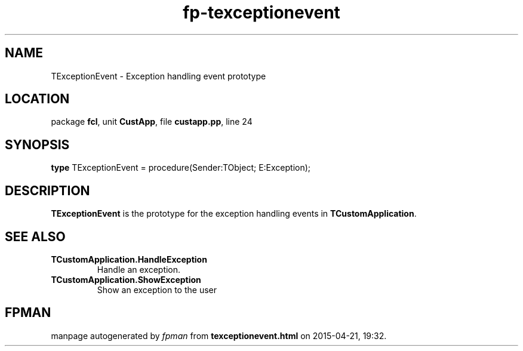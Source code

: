 .\" file autogenerated by fpman
.TH "fp-texceptionevent" 3 "2014-03-14" "fpman" "Free Pascal Programmer's Manual"
.SH NAME
TExceptionEvent - Exception handling event prototype
.SH LOCATION
package \fBfcl\fR, unit \fBCustApp\fR, file \fBcustapp.pp\fR, line 24
.SH SYNOPSIS
\fBtype\fR TExceptionEvent = procedure(Sender:TObject; E:Exception);
.SH DESCRIPTION
\fBTExceptionEvent\fR is the prototype for the exception handling events in \fBTCustomApplication\fR.


.SH SEE ALSO
.TP
.B TCustomApplication.HandleException
Handle an exception.
.TP
.B TCustomApplication.ShowException
Show an exception to the user

.SH FPMAN
manpage autogenerated by \fIfpman\fR from \fBtexceptionevent.html\fR on 2015-04-21, 19:32.

